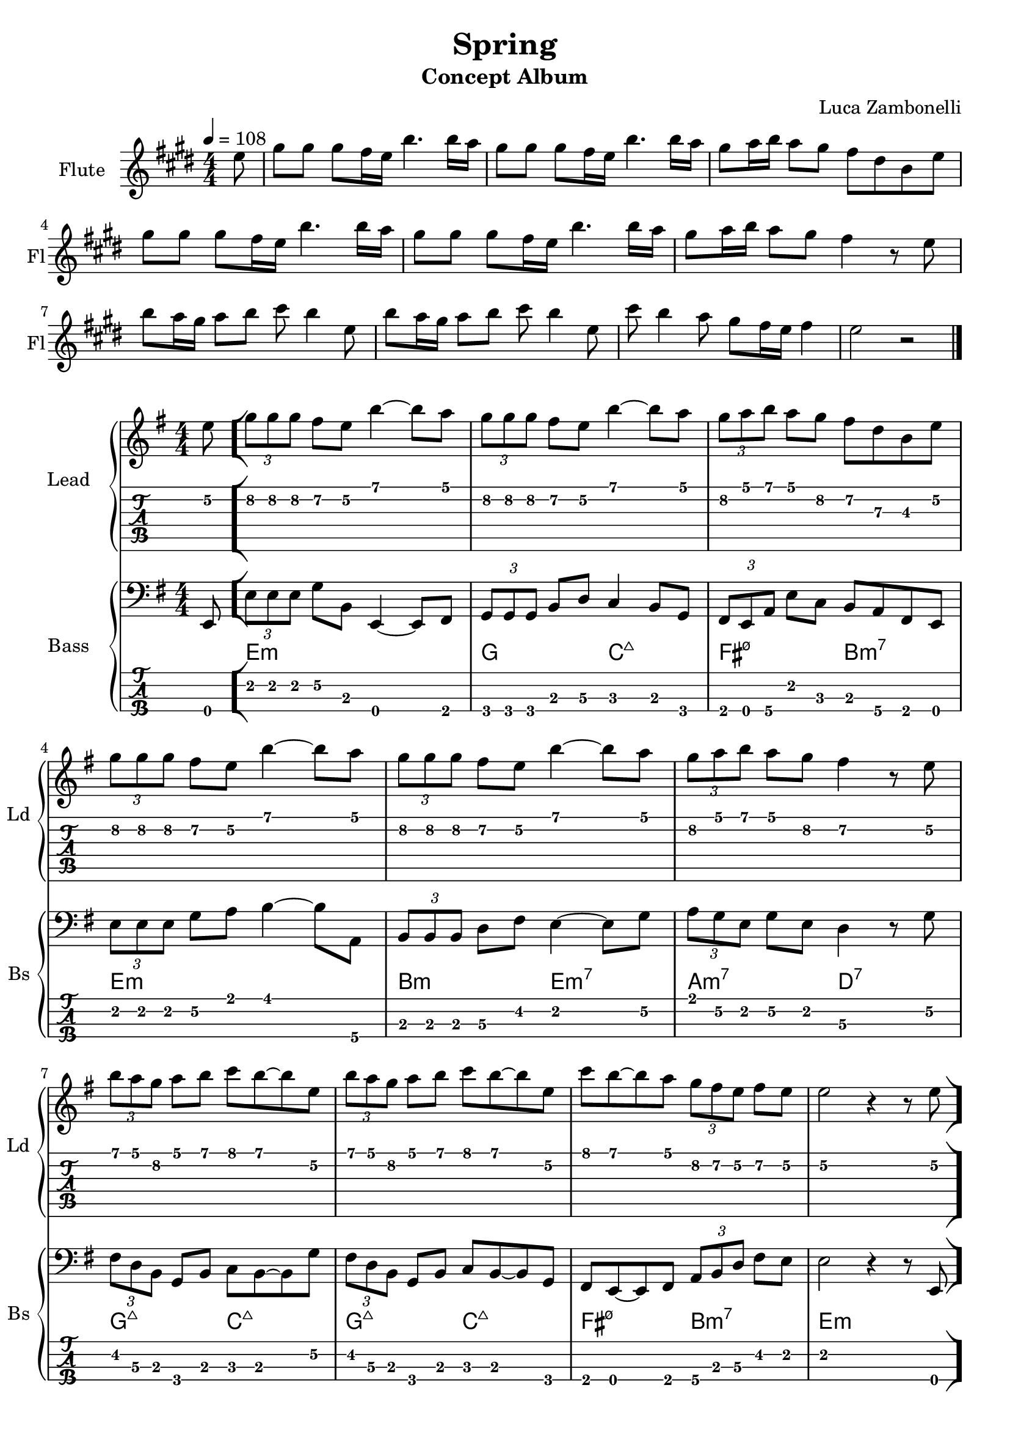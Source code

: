 \version "2.22.1"

song = "Spring"
album = "Concept Album"
author = "Luca Zambonelli"
execute = 108

% bar definition
\defineBarLine "[" #'("|" "[" "")
\defineBarLine "]" #'("]" "" "")


% flute section
scoreFlute = {
  \partial 8 e8 |
  gis gis gis fis16 e b'4. b16 a |
  gis8 gis gis fis16 e b'4. b16 a |
  gis8 a16 b a8 gis fis dis b e | \break
  gis gis gis fis16 e b'4. b16 a |
  gis8 gis gis fis16 e b'4. b16 a |
  gis8 a16 b a8 gis fis4 r8 e | \break
  b' a16 gis a8 b cis b4 e,8 |
  b' a16 gis a8 b cis b4 e,8 |
  cis' b4 a8 gis fis16 e fis4 | e2 r \bar "|."
}

midiFlute = {
  \partial 8 e8 |
  gis gis gis fis16 e b'4. b16 a |
  gis8 gis gis fis16 e b'4. b16 a |
  gis8 a16 b a8 gis fis dis b e |
  gis gis gis fis16 e b'4. b16 a |
  gis8 gis gis fis16 e b'4. b16 a |
  gis8 a16 b a8 gis fis4 r8 e |
  b' a16 gis a8 b cis b4 e,8 |
  b' a16 gis a8 b cis b4 e,8 |
  cis' b4 a8 gis fis16 e fis4 | e2 r |
}


% theme section
scoreTheme = {
  \partial 8 e8\2 \bar "["
  \tuplet 3/2 { g\2 g\2 g\2 } fis\2 e\2 b'4\1~ b8\1 a\1 |
  \tuplet 3/2 { g\2 g\2 g\2 } fis\2 e\2 b'4\1~ b8\1 a\1 |
  \tuplet 3/2 { g\2 a\1 b\1 } a\1 g\2 fis\2 d\3 b\3 e\2 | \break
  \tuplet 3/2 { g\2 g\2 g\2 } fis\2 e\2 b'4\1~ b8\1 a\1 |
  \tuplet 3/2 { g\2 g\2 g\2 } fis\2 e\2 b'4\1~ b8\1 a\1 |
  \tuplet 3/2 { g\2 a\1 b\1 } a\1 g\2 fis4\2 r8 e\2 | \break
  \tuplet 3/2 { b'\1 a\1 g\2 } a\1 b\1 c\1 b\1~ b\1 e,\2 |
  \tuplet 3/2 { b'\1 a\1 g\2 } a\1 b\1 c\1 b\1~ b\1 e,\2 |
  c'\1 b\1~ b\1 a\1 \tuplet 3/2 { g\2 fis\2 e\2 } fis\2 e\2 |
  e2\2 r4 r8 e8\2 \bar "]"
}

midiTheme = {
  \partial 8 r8 |
  r1 | r | r |
  r | r | r |
  r | r | r |
  
  r2. \tuplet 3/2 { r4 e8\mf } |

  \tuplet 3/2 { g8 g g } \tuplet 3/2 { fis4 e8 } b'4~ \tuplet 3/2 { b a8 } |
  \tuplet 3/2 { g8 g g } \tuplet 3/2 { fis4 e8 } b'4~ \tuplet 3/2 { b a8 } |
  \tuplet 3/2 { g a b } \tuplet 3/2 { a4 g8 } \tuplet 3/2 { fis4 d8 } \tuplet 3/2 { b4 e8 } |
  \tuplet 3/2 { g8 g g } \tuplet 3/2 { fis4 e8 } b'4~ \tuplet 3/2 { b a8 } |
  \tuplet 3/2 { g8 g g } \tuplet 3/2 { fis4 e8 } b'4~ \tuplet 3/2 { b a8 } |
  \tuplet 3/2 { g a b } \tuplet 3/2 { a4 g8 } fis4 \tuplet 3/2 { r4 e8 } |
  \tuplet 3/2 { b' a g } \tuplet 3/2 { a4 b8 } \tuplet 3/2 { c4 b8~ } \tuplet 3/2 { b4 e,8 } |
  \tuplet 3/2 { b' a g } \tuplet 3/2 { a4 b8 } \tuplet 3/2 { c4 b8~ } \tuplet 3/2 { b4 e,8 } |
  \tuplet 3/2 { c'4 b8~ } \tuplet 3/2 { b4 a8 } \tuplet 3/2 { g fis e } \tuplet 3/2 { fis4 e8 } |
  e2 r4 \tuplet 3/2 { r e8 } |

  \tuplet 3/2 { g8 g g } \tuplet 3/2 { fis4 e8 } b'4~ \tuplet 3/2 { b a8 } |
  \tuplet 3/2 { g8 g g } \tuplet 3/2 { fis4 e8 } b'4~ \tuplet 3/2 { b a8 } |
  \tuplet 3/2 { g a b } \tuplet 3/2 { a4 g8 } \tuplet 3/2 { fis4 d8 } \tuplet 3/2 { b4 e8 } |
  \tuplet 3/2 { g8 g g } \tuplet 3/2 { fis4 e8 } b'4~ \tuplet 3/2 { b a8 } |
  \tuplet 3/2 { g8 g g } \tuplet 3/2 { fis4 e8 } b'4~ \tuplet 3/2 { b a8 } |
  \tuplet 3/2 { g a b } \tuplet 3/2 { a4 g8 } fis4 \tuplet 3/2 { r4 e8 } |
  \tuplet 3/2 { b' a g } \tuplet 3/2 { a4 b8 } \tuplet 3/2 { c4 b8~ } \tuplet 3/2 { b4 e,8 } |
  \tuplet 3/2 { b' a g } \tuplet 3/2 { a4 b8 } \tuplet 3/2 { c4 b8~ } \tuplet 3/2 { b4 e,8 } |
  \tuplet 3/2 { c'4 b8~ } \tuplet 3/2 { b4 a8 } \tuplet 3/2 { g fis e } \tuplet 3/2 { fis4 e8 } |
  e2 r4 \tuplet 3/2 { r e8 } |

  \tuplet 3/2 { g8 g g } \tuplet 3/2 { fis4 e8 } b'4~ \tuplet 3/2 { b a8 } |
  \tuplet 3/2 { g8 g g } \tuplet 3/2 { fis4 e8 } b'4~ \tuplet 3/2 { b a8 } |
  \tuplet 3/2 { g a b } \tuplet 3/2 { a4 g8 } \tuplet 3/2 { fis4 d8 } \tuplet 3/2 { b4 e8 } |
  \tuplet 3/2 { g8 g g } \tuplet 3/2 { fis4 e8 } b'4~ \tuplet 3/2 { b a8 } |
  \tuplet 3/2 { g8 g g } \tuplet 3/2 { fis4 e8 } b'4~ \tuplet 3/2 { b a8 } |
  \tuplet 3/2 { g a b } \tuplet 3/2 { a4 g8 } fis4 \tuplet 3/2 { r4 e8 } |
  \tuplet 3/2 { b' a g } \tuplet 3/2 { a4 b8 } \tuplet 3/2 { c4 b8~ } \tuplet 3/2 { b4 e,8 } |
  \tuplet 3/2 { b' a g } \tuplet 3/2 { a4 b8 } \tuplet 3/2 { c4 b8~ } \tuplet 3/2 { b4 e,8 } |
  \tuplet 3/2 { c'4 b8~ } \tuplet 3/2 { b4 a8 } \tuplet 3/2 { g fis e } \tuplet 3/2 { fis4 e8 } |
  e2 r |
}


% bass section
scoreBass = {
  \partial 8 e8\4 |
  \tuplet 3/2 { e'\2 e\2 e\2 } g\2 b,\3 e,4\4~ e8\4 fis\4|
  \tuplet 3/2 { g\4 g\4 g\4} b\3 d\3 c4\3 b8\3 g\4 |
  \tuplet 3/2 { fis\4 e\4 a\4 }  e'\2 c\3 b\3 a\4 fis\4 e\4 |
  \tuplet 3/2 { e'\2 e\2 e\2 } g\2 a\1 b4\1~ b8\1 a,\4 |
  \tuplet 3/2 { b\3 b\3 b\3 } d\3 fis\2 e4\2~ e8\2 g\2 |
  \tuplet 3/2 { a\1 g\2 e\2 } g\2 e\2 d4\3 r8 g\2 |
  \tuplet 3/2 { fis\2 d\3 b\3 } g\4 b\3 c\3 b\3~ b\3 g'\2 |
  \tuplet 3/2 { fis\2 d\3 b\3 } g\4 b\3 c\3 b\3~ b\3 g\4 |
  fis\4 e\4~ e\4 fis\4 \tuplet 3/2 { a\4 b\3 d\3 } fis\2 e\2 |
  e2\2 r4 r8 e,\4 |
}

chordsBass = {
  \set chordChanges = ##t
  \chordmode {
    \partial 8 s8 |
    e1:m | g2 c:7+ | fis:m7.5- b:m7 |
    e1:m | b2:m e:m7 | a:m7 d:7 |
    g:7+ c:7+ | g:7+ c:7+ | fis:m7.5- b:m7 | e1:m |
  }
}

midiBass = {
  \partial 8 s8 |
  r1 | r | r |
  r | r | r |
  r | r | r | r |

  r | r | r |
  r | r | r |
  r | r | r |
  
  r2 r4 \tuplet 3/2 { r e8 \mf } |

  \tuplet 3/2 { e'8 e e } \tuplet 3/2 { g4 b,8 } e,4~ \tuplet 3/2 { e fis8 } |
  \tuplet 3/2 { g g g } \tuplet 3/2 { b4 d8 } c4 \tuplet 3/2 { b g8 } |
  \tuplet 3/2 { fis e a8 } \tuplet 3/2 { e'4 c8 } \tuplet 3/2 { b4 a8 } \tuplet 3/2 { fis4 e8 } |
  \tuplet 3/2 { e' e e } \tuplet 3/2 { g4 a8 } b4~ \tuplet 3/2 { b a,8 } |
  \tuplet 3/2 { b b b} \tuplet 3/2 { d4 fis8 } e4~ \tuplet 3/2 { e g8 } |
  \tuplet 3/2 { a g e } \tuplet 3/2 { g4 e8 } d4 \tuplet 3/2 { r g8 } |
  \tuplet 3/2 { fis d b } \tuplet 3/2 { g4 b8 } \tuplet 3/2 { c4 b8~ } \tuplet 3/2 { b4 g'8 } |
  \tuplet 3/2 { fis d b } \tuplet 3/2 { g4 b8 } \tuplet 3/2 { c4 b8~ } \tuplet 3/2 { b4 g8 } |
  \tuplet 3/2 { fis4 e8~ } \tuplet 3/2 { e4 fis8 } \tuplet 3/2 { a b d } \tuplet 3/2 { fis4 e8 } |
  e2 r4 \tuplet 3/2 { r e,8 } |

  \tuplet 3/2 { e'8 e e } \tuplet 3/2 { g4 b,8 } e,4~ \tuplet 3/2 { e fis8 } |
  \tuplet 3/2 { g g g } \tuplet 3/2 { b4 d8 } c4 \tuplet 3/2 { b g8 } |
  \tuplet 3/2 { fis e a8 } \tuplet 3/2 { e'4 c8 } \tuplet 3/2 { b4 a8 } \tuplet 3/2 { fis4 e8 } |
  \tuplet 3/2 { e' e e } \tuplet 3/2 { g4 a8 } b4~ \tuplet 3/2 { b a,8 } |
  \tuplet 3/2 { b b b} \tuplet 3/2 { d4 fis8 } e4~ \tuplet 3/2 { e g8 } |
  \tuplet 3/2 { a g e } \tuplet 3/2 { g4 e8 } d4 \tuplet 3/2 { r g8 } |
  \tuplet 3/2 { fis d b } \tuplet 3/2 { g4 b8 } \tuplet 3/2 { c4 b8~ } \tuplet 3/2 { b4 g'8 } |
  \tuplet 3/2 { fis d b } \tuplet 3/2 { g4 b8 } \tuplet 3/2 { c4 b8~ } \tuplet 3/2 { b4 g8 } |
  \tuplet 3/2 { fis4 e8~ } \tuplet 3/2 { e4 fis8 } \tuplet 3/2 { a b d } \tuplet 3/2 { fis4 e8 } |
  e2 r |
}


% writing down
\book {
  \header{
    title = #song
    subtitle = #album
    composer = #author
    tagline = ##f
  }

  \bookpart {
    % intro
    \score {
      \new Staff {
        \set Staff.instrumentName = #"Flute"
        \set Staff.shortInstrumentName = #"Fl"
        \relative c'' {
          \clef treble
          \key e \major
          \numericTimeSignature
          \time 4/4
          \tempo 4 = #execute
          \scoreFlute
        }
      }
    }
    % body
    \score {
      <<
        \new GrandStaff <<
          \set GrandStaff.instrumentName = #"Lead "
          \set GrandStaff.shortInstrumentName = #"Ld "
          \new Staff {
            \relative c'' {
                \override StringNumber.stencil = ##f
                \clef treble
                \key e \minor
                \numericTimeSignature
                \scoreTheme
              }
            }
          \new TabStaff {
            \relative c' {
              \scoreTheme
            }
          }
        >>
        \new GrandStaff <<
          \set GrandStaff.instrumentName = #"Bass "
          \set GrandStaff.shortInstrumentName = #"Bs "
          \new Staff {
            <<
              \relative c, {
                \override StringNumber.stencil = ##f
                \clef bass
                \key e \minor
                \numericTimeSignature
                \time 4/4
                \scoreBass
              }
              \new ChordNames {
                \chordsBass
              }
            >>
          }
          \new TabStaff {
            \set Staff.stringTunings = #bass-tuning
            \relative c,, {
              \scoreBass
            }
          }
        >>
      >>
      \layout { }
    }
  }

  % midi
  \score {
    <<
      \new Staff {
        \set Staff.midiInstrument = "flute"
        \set Staff.midiMinimumVolume = #0.8
        \set Staff.midiMaximumVolume = #0.8
        \relative c'' {
          \time 4/4
          \tempo 4 = #execute
          \midiFlute
        }
      }
      \new Staff {
        \set Staff.midiInstrument = "overdriven guitar"
        \set Staff.midiMinimumVolume = #0.4
        \set Staff.midiMaximumVolume = #0.4
        \relative c' {
          \midiTheme
        }
      }
      \new Staff {
        \set Staff.midiInstrument = "electric bass (finger)"
        \set Staff.midiMinimumVolume = #0.8
        \set Staff.midiMaximumVolume = #0.8
        \relative c,, {
          \midiBass
        }
      }
    >>
    \midi { }
  }
}
